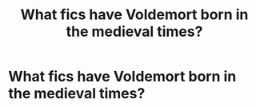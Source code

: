 #+TITLE: What fics have Voldemort born in the medieval times?

* What fics have Voldemort born in the medieval times?
:PROPERTIES:
:Score: 6
:DateUnix: 1545705675.0
:DateShort: 2018-Dec-25
:FlairText: Request
:END:
